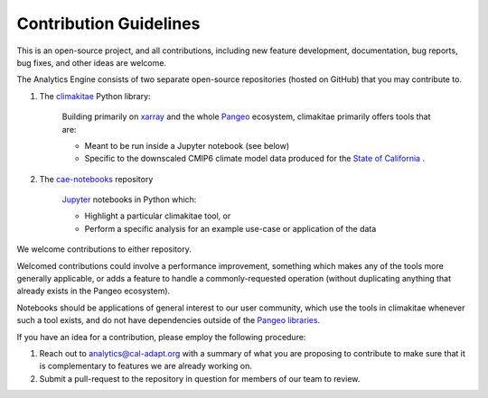 **********************
Contribution Guidelines
**********************

This is an open-source project, and all contributions, including new feature development, documentation, bug reports, bug fixes, and other ideas are welcome. 

The Analytics Engine consists of two separate open-source repositories (hosted on GitHub) that you may contribute to.

1. The `climakitae <https://github.com/cal-adapt/climakitae>`_ Python library:

	Building primarily on `xarray <https://docs.xarray.dev/en/stable/>`_ and the whole `Pangeo 	<https://pangeo.io/>`_ ecosystem, climakitae primarily offers tools that are:

	* Meant to be run inside a Jupyter notebook (see below)
	* Specific to the downscaled CMIP6 climate model data produced for the `State of California <https://analytics.cal-adapt.org/data/>`_ .

2. The `cae-notebooks <https://github.com/cal-adapt/cae-notebooks>`_ repository 

	`Jupyter <https://jupyter.org/>`_ notebooks in Python which: 

	* Highlight a particular climakitae tool, or
	* Perform a specific analysis for an example use-case or application of the data

We welcome contributions to either repository.

Welcomed contributions could involve a performance improvement, something which makes any of the tools more generally applicable, or adds a feature to handle a commonly-requested operation (without duplicating anything that already exists in the Pangeo ecosystem).

Notebooks should be applications of general interest to our user community, which use the tools in climakitae whenever such a tool exists, and do not have dependencies outside of the `Pangeo libraries <https://github.com/pangeo-data/pangeo-docker-images/blob/master/pangeo-notebook/packages.txt>`_.

If you have an idea for a contribution, please employ the following procedure:

1. Reach out to analytics@cal-adapt.org with a summary of what you are proposing to contribute to make sure that it is complementary to features we are already working on. 
2. Submit a pull-request to the repository in question for members of our team to review.
